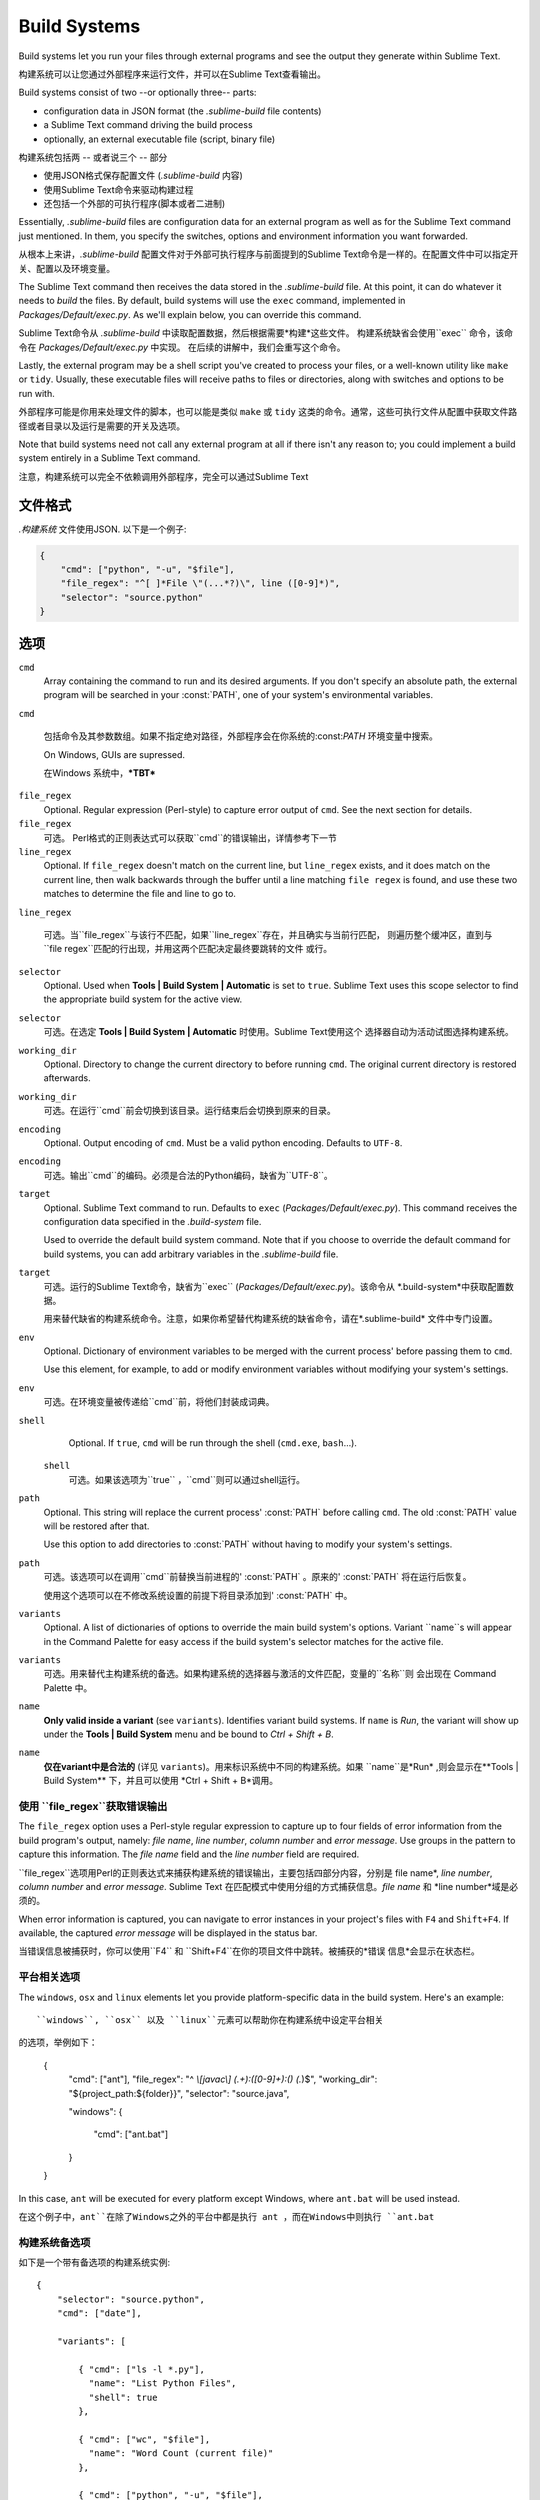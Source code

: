 Build Systems
=============

Build systems let you run your files through external programs and see the
output they generate within Sublime Text.

构建系统可以让您通过外部程序来运行文件，并可以在Sublime Text查看输出。

Build systems consist of two --or optionally three-- parts:

* configuration data in JSON format (the *.sublime-build* file contents)
* a Sublime Text command driving the build process
* optionally, an external executable file (script, binary file)

构建系统包括两 -- 或者说三个 --  部分

* 使用JSON格式保存配置文件 (*.sublime-build* 内容)
* 使用Sublime Text命令来驱动构建过程
* 还包括一个外部的可执行程序(脚本或者二进制)

Essentially, *.sublime-build* files are configuration data for an external
program as well as for the Sublime Text command just mentioned. In them, you
specify the switches, options and environment information you want forwarded.

从根本上来讲，*.sublime-build* 配置文件对于外部可执行程序与前面提到的Sublime Text命令是一样的。在配置文件中可以指定开关、配置以及环境变量。


The Sublime Text command then receives the data stored in the *.sublime-build*
file. At this point, it can do whatever it needs to *build* the files. By
default, build systems will use the ``exec`` command, implemented in
*Packages/Default/exec.py*. As we'll explain below, you can override this
command.

Sublime Text命令从 *.sublime-build* 中读取配置数据，然后根据需要*构建*这些文件。
构建系统缺省会使用``exec`` 命令，该命令在 *Packages/Default/exec.py* 中实现。
在后续的讲解中，我们会重写这个命令。

Lastly, the external program may be a shell script you've created to process
your files, or a well-known utility like ``make`` or ``tidy``. Usually, these
executable files will receive paths to files or directories, along with
switches and options to be run with.

外部程序可能是你用来处理文件的脚本，也可以能是类似 ``make`` 或 ``tidy`` 这类的命令。通常，这些可执行文件从配置中获取文件路径或者目录以及运行是需要的开关及选项。

Note that build systems need not call any external program at all if there
isn't any reason to; you could implement a build system entirely in a
Sublime Text command.

注意，构建系统可以完全不依赖调用外部程序，完全可以通过Sublime Text

文件格式
***********

*.构建系统* 文件使用JSON. 以下是一个例子:

.. sourcecode:: python

    {
        "cmd": ["python", "-u", "$file"],
        "file_regex": "^[ ]*File \"(...*?)\", line ([0-9]*)",
        "selector": "source.python"
    }


选项
*******

``cmd``
    Array containing the command to run and its desired arguments. If you don't
    specify an absolute path, the external program will be searched in your
    :const:`PATH`, one of your system's environmental variables.

``cmd``

    包括命令及其参数数组。如果不指定绝对路径，外部程序会在你系统的:const:`PATH` 环境变量中搜索。

    On Windows, GUIs are supressed.

    在Windows 系统中，***TBT***



``file_regex``
    Optional. Regular expression (Perl-style) to capture error output of
    ``cmd``. See the next section for details.


``file_regex``
    可选。 Perl格式的正则表达式可以获取``cmd``的错误输出，详情参考下一节

``line_regex``
    Optional. If ``file_regex`` doesn't match on the current line, but
    ``line_regex`` exists, and it does match on the current line, then
    walk backwards through the buffer until a line matching ``file regex`` is
    found, and use these two matches to determine the file and line to go to.

``line_regex``

    可选。当``file_regex``与该行不匹配，如果``line_regex``存在，并且确实与当前行匹配，
    则遍历整个缓冲区，直到与``file regex``匹配的行出现，并用这两个匹配决定最终要跳转的文件
    或行。


``selector``
    Optional. Used when **Tools | Build System | Automatic** is set to ``true``.
    Sublime Text uses this scope selector to find the appropriate build system
    for the active view.

``selector``
    可选。在选定 **Tools | Build System | Automatic** 时使用。Sublime Text使用这个
    选择器自动为活动试图选择构建系统。

``working_dir``
    Optional. Directory to change the current directory to before running ``cmd``.
    The original current directory is restored afterwards.

``working_dir``
    可选。在运行``cmd``前会切换到该目录。运行结束后会切换到原来的目录。

``encoding``
    Optional. Output encoding of ``cmd``. Must be a valid python encoding.
    Defaults to ``UTF-8``.

``encoding``
    可选。输出``cmd``的编码。必须是合法的Python编码，缺省为``UTF-8``。


``target``
    Optional. Sublime Text command to run. Defaults to ``exec`` (*Packages/Default/exec.py*).
    This command receives the configuration data specified in the *.build-system* file.

    Used to override the default build system command. Note that if you choose
    to override the default command for build systems, you can add arbitrary
    variables in the *.sublime-build* file.

``target``
    可选。运行的Sublime Text命令，缺省为``exec`` (*Packages/Default/exec.py*)。该命令从
    *.build-system*中获取配置数据。

    用来替代缺省的构建系统命令。注意，如果你希望替代构建系统的缺省命令，请在*.sublime-build*
    文件中专门设置。


``env``
    Optional. Dictionary of environment variables to be merged with the current
    process' before passing them to ``cmd``.

    Use this element, for example, to add or modify environment variables
    without modifying your system's settings.

``env``
    可选。在环境变量被传递给``cmd``前，将他们封装成词典。


``shell``
    Optional. If ``true``, ``cmd`` will be run through the shell (``cmd.exe``, ``bash``\ …).

 ``shell``
    可选。如果该选项为``true`` ，``cmd``则可以通过shell运行。

``path``
    Optional. This string will replace the current process' :const:`PATH` before
    calling ``cmd``. The old :const:`PATH` value will be restored after that.

    Use this option to add directories to :const:`PATH` without having to modify
    your system's settings.

``path``
    可选。该选项可以在调用``cmd``前替换当前进程的' :const:`PATH` 。原来的' :const:`PATH`
    将在运行后恢复。

    使用这个选项可以在不修改系统设置的前提下将目录添加到' :const:`PATH` 中。


``variants``
    Optional. A list of dictionaries of options to override the main build
    system's options. Variant ``name``s will appear in the Command Palette for
    easy access if the build system's selector matches for the active file.

``variants``
    可选。用来替代主构建系统的备选。如果构建系统的选择器与激活的文件匹配，变量的``名称``则
    会出现在 Command Palette 中。


``name``
    **Only valid inside a variant** (see ``variants``). Identifies variant
    build systems. If ``name`` is *Run*, the variant will show up under the
    **Tools | Build System** menu and be bound to *Ctrl + Shift + B*.

``name``
    **仅在variant中是合法的** (详见 ``variants``)。用来标识系统中不同的构建系统。如果
    ``name``是*Run* ,则会显示在**Tools | Build System** 下，并且可以使用
    *Ctrl + Shift + B*调用。

使用 ``file_regex``获取错误输出
------------------------------------------

The ``file_regex`` option uses a Perl-style regular expression to capture up
to four fields of error information from the build program's output, namely:
*file name*, *line number*, *column number* and *error message*. Use
groups in the pattern to capture this information. The *file name* field and
the *line number* field are required.

``file_regex``选项用Perl的正则表达式来捕获构建系统的错误输出，主要包括四部分内容，分别是
file name*, *line number*, *column number* and *error message*. Sublime Text
在匹配模式中使用分组的方式捕获信息。*file name* 和 *line number*域是必须的。


When error information is captured, you can navigate to error instances in
your project's files with ``F4`` and ``Shift+F4``. If available, the captured
*error message* will be displayed in the status bar.

当错误信息被捕获时，你可以使用``F4`` 和 ``Shift+F4``在你的项目文件中跳转。被捕获的*错误
信息*会显示在状态栏。

平台相关选项
-------------------------

The ``windows``, ``osx`` and ``linux`` elements let you provide
platform-specific data in the build system. Here's an example::

``windows``, ``osx`` 以及 ``linux``元素可以帮助你在构建系统中设定平台相关
的选项，举例如下：


    {
        "cmd": ["ant"],
        "file_regex": "^ *\\[javac\\] (.+):([0-9]+):() (.*)$",
        "working_dir": "${project_path:${folder}}",
        "selector": "source.java",

        "windows":
        {
            "cmd": ["ant.bat"]
        }
    }

In this case, ``ant`` will be executed for every platform except Windows,
where ``ant.bat`` will be used instead.

在这个例子中，``ant``在除了Windows之外的平台中都是执行 ant ，而在Windows中则执行
``ant.bat``

构建系统备选项
--------

如下是一个带有备选项的构建系统实例::

    {
        "selector": "source.python",
        "cmd": ["date"],

        "variants": [

            { "cmd": ["ls -l *.py"],
              "name": "List Python Files",
              "shell": true
            },

            { "cmd": ["wc", "$file"],
              "name": "Word Count (current file)"
            },

            { "cmd": ["python", "-u", "$file"],
              "name": "Run"
            }
        ]
    }


Given these settings, *Ctrl + B* would run the *date* command, *Crtl + Shift +
B* would run the Python interpreter and the remaining variants would appear
in the Command Palette whenever the build system was active.

根据以上的设定，按 *Ctrl + B* 会运行*date*命令, 按 *Crtl + Shift + B* 会运行Python
解释器，并且在构建系统激活时将剩余的备选项显示在Command Palette中。

.. _构建系统变量:

构建系统变量
**********************

Build systems expand the following variables in *.sublime-build* files:

在*.sublime-build* 中包括如下构建系统变量。

====================== =====================================================================================
``$file_path``         当前文件所在路径, 比如 *C:\\Files*.
``$file``              当前文件的完整路径, 比如  *C:\\Files\\Chapter1.txt*.
``$file_name``         当前文件的文件名, 比如  *Chapter1.txt*.
``$file_extension``    当前文件的扩展名, 比如  *txt*.
``$file_base_name``    当前文件仅包含文件名的部分, 比如  *Document*.
``$packages``          *Packages* 文件夹的完整路径.
``$project``           当前项目文件的完整路径.
``$project_path``      当前项目文件的路径.
``$project_name``      当前项目文件的名称.
``$project_extension`` 当前项目文件的扩展部分.
``$project_base_name`` 当前项目仅包括名的部分.
====================== =====================================================================================

变量用法
---------------------------

Features found in snippets can be used with these variables. For example::

可以在代码片段上中使用以上变量。例如::

    ${project_name:Default}

This will emit the name of the current project if there is one, otherwise ``Default``.

如果当前项目存在则使用该项目名称，否则则使用``Default``替代
::

    ${file/\.php/\.txt/}

This will emit the full path of the current file, replacing *.php* with *.txt*.

该例会获取当前文件的完整路径，并用*.txt*替换路径中的*.php*

运行构建系统
*********************

Select the desired build system from **Tools | Build System**, and then select
**Tools | Build** or press ``F7``.

从**Tools | Build System**选择构建系统，然后选择**Tools | Build** ，再按``F7``。

.. _构建系统常见问题:

构建系统常见问题
*****************************

Build systems will look for executables in your :const:`PATH`, unless you specify
an absolute path to the executable. Therefore, your :const:`PATH` variable must be
correctly set.

如果你没有为构建系统指定一个可执行文件的绝对路径，构建系统怎么会在你的 :const:`PATH` 中进行查找。
所以，你需要正确设置  :const:`PATH` 。

On some operating systems, the value for :const:`PATH` will vary from a terminal
window to a graphical application. Thus, even if the command you are using in
your build system works in the command line, it may not work from Sublime Text.
This is due to user profiles in shells.

在某些操作系统中，终端和图形化应用的 :const:`PATH` 值会有所不同。所以即便你的构建系统在命令行下
可以正常工作，在Sublime Text也不见得能够正常。这与Shell中的用户设置有关。

To solve this issue, make sure you set the desired :const:`PATH` so that graphical
applications such as Sublime Text can find it. See the links below for more
information.

为了解决这个问题，请确认你正确设置了 :const:`PATH` ，以便类似Sublime Text一类的图形化应用
可以正确找到。更多内容，请参考一下链接

Alternatively, you can use the ``path`` element in *.sublime-build* files
to override the :const:`PATH` used to locate the executable specified in ``cmd``.
This new value for :const:`PATH` will only be in effect for as long as your
build system is running. After that, the old :const:`PATH` will be restored.

另外，你也可以在 *.sublime-build* 文件中设定 ``path`` 来替代:const:`PATH` ，并在 ``path``
指定的路径中查找 ``cmd`` 可执行文件。新设定的值，仅在构建系统运行期间有效，过后将会恢复为原始的
 :const:`PATH`

.. seealso::

    `Managing Environment Variables in Windows <http://goo.gl/F77EM>`_
        Search Microsoft knowledge base for this topic.

    `Setting environment variables in OSX <http://stackoverflow.com/q/135688/1670>`_
        StackOverflow topic.
